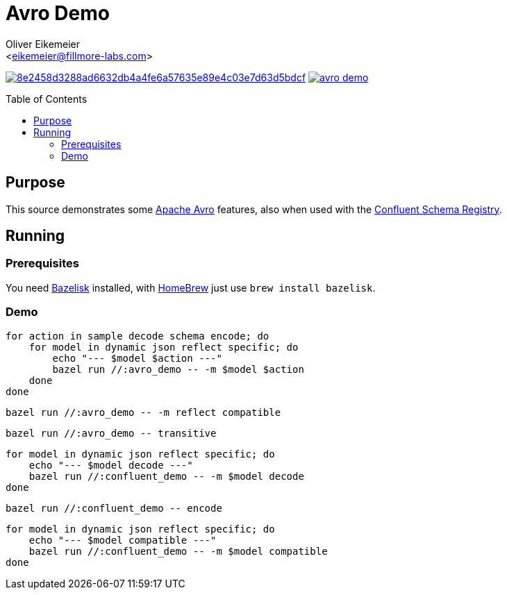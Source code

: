 = Avro Demo
:Author:    Oliver Eikemeier
:Email:     <eikemeier@fillmore-labs.com>
:Date:      2023-02
:Revision:  v0.1.1
:toc: macro

image:https://badge.buildkite.com/8e2458d3288ad6632db4a4fe6a57635e89e4c03e7d63d5bdcf.svg?branch=main[title="Buildkite build status",link=https://buildkite.com/fillmore-labs/avro-demo]
image:https://img.shields.io/github/license/fillmore-labs/avro-demo[title="License",link=https://github.com/fillmore-labs/avro-demo/blob/main/LICENSE]

toc::[]

== Purpose

This source demonstrates some https://avro.apache.org/[Apache Avro] features, also when used with
the https://github.com/confluentinc/schema-registry[Confluent Schema Registry].

== Running

=== Prerequisites

You need https://github.com/bazelbuild/bazelisk[Bazelisk] installed, with https://brew.sh[HomeBrew]
just use [source,shell]`brew install bazelisk`.

=== Demo

[source,shell]
for action in sample decode schema encode; do
    for model in dynamic json reflect specific; do
        echo "--- $model $action ---"
        bazel run //:avro_demo -- -m $model $action
    done
done

[source,shell]
bazel run //:avro_demo -- -m reflect compatible

[source,shell]
bazel run //:avro_demo -- transitive

[source,shell]
for model in dynamic json reflect specific; do
    echo "--- $model decode ---"
    bazel run //:confluent_demo -- -m $model decode
done

[source,shell]
bazel run //:confluent_demo -- encode

[source,shell]
for model in dynamic json reflect specific; do
    echo "--- $model compatible ---"
    bazel run //:confluent_demo -- -m $model compatible
done
